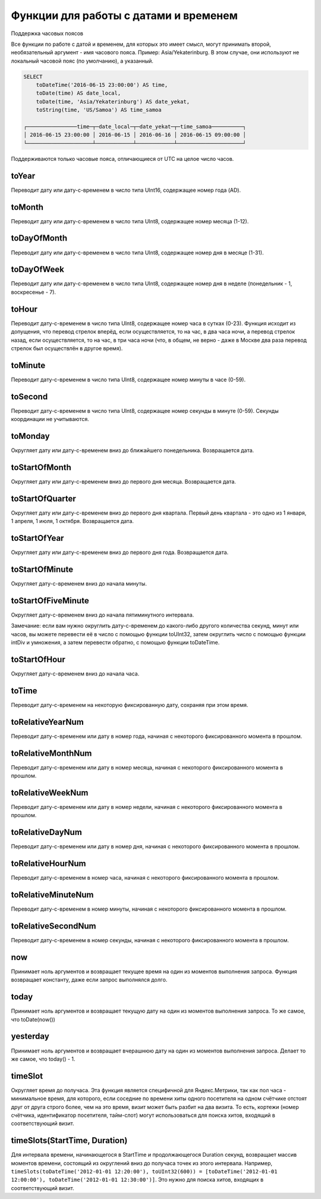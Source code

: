 Функции для работы с датами и временем
--------------------------------------

Поддержка часовых поясов

Все функции по работе с датой и временем, для которых это имеет смысл, могут принимать второй, необязательный аргумент - имя часового пояса. Пример: Asia/Yekaterinburg. В этом случае, они используют не локальный часовой пояс (по умолчанию), а указанный.

.. code-block:: sql

  SELECT
      toDateTime('2016-06-15 23:00:00') AS time,
      toDate(time) AS date_local,
      toDate(time, 'Asia/Yekaterinburg') AS date_yekat,
      toString(time, 'US/Samoa') AS time_samoa
  
  ┌────────────────time─┬─date_local─┬─date_yekat─┬─time_samoa──────────┐
  │ 2016-06-15 23:00:00 │ 2016-06-15 │ 2016-06-16 │ 2016-06-15 09:00:00 │
  └─────────────────────┴────────────┴────────────┴─────────────────────┘

Поддерживаются только часовые пояса, отличающиеся от UTC на целое число часов.

toYear
~~~~~~
Переводит дату или дату-с-временем в число типа UInt16, содержащее номер года (AD).

toMonth
~~~~~~~
Переводит дату или дату-с-временем в число типа UInt8, содержащее номер месяца (1-12).

toDayOfMonth
~~~~~~~~~~~~
Переводит дату или дату-с-временем в число типа UInt8, содержащее номер дня в месяце (1-31).

toDayOfWeek
~~~~~~~~~~~
Переводит дату или дату-с-временем в число типа UInt8, содержащее номер дня в неделе (понедельник - 1, воскресенье - 7).

toHour
~~~~~~
Переводит дату-с-временем в число типа UInt8, содержащее номер часа в сутках (0-23).
Функция исходит из допущения, что перевод стрелок вперёд, если осуществляется, то на час, в два часа ночи, а перевод стрелок назад, если осуществляется, то на час, в три часа ночи (что, в общем, не верно - даже в Москве два раза перевод стрелок был осуществлён в другое время).

toMinute
~~~~~~~~
Переводит дату-с-временем в число типа UInt8, содержащее номер минуты в часе (0-59).

toSecond
~~~~~~~~
Переводит дату-с-временем в число типа UInt8, содержащее номер секунды в минуте (0-59).
Секунды координации не учитываются.

toMonday
~~~~~~~~
Округляет дату или дату-с-временем вниз до ближайшего понедельника.
Возвращается дата.

toStartOfMonth
~~~~~~~~~~~~~~
Округляет дату или дату-с-временем вниз до первого дня месяца.
Возвращается дата.

toStartOfQuarter
~~~~~~~~~~~~~~~~
Округляет дату или дату-с-временем вниз до первого дня квартала.
Первый день квартала - это одно из 1 января, 1 апреля, 1 июля, 1 октября.
Возвращается дата.

toStartOfYear
~~~~~~~~~~~~~
Округляет дату или дату-с-временем вниз до первого дня года.
Возвращается дата.

toStartOfMinute
~~~~~~~~~~~~~~~
Округляет дату-с-временем вниз до начала минуты.

toStartOfFiveMinute
~~~~~~~~~~~~~~~~~~~
Округляет дату-с-временем вниз до начала пятиминутного интервала.

Замечание: если вам нужно округлить дату-с-временем до какого-либо другого количества секунд, минут или часов, вы можете перевести её в число с помощью функции toUInt32, затем округлить число с помощью функции intDiv и умножения, а затем перевести обратно, с помощью функции toDateTime.

toStartOfHour
~~~~~~~~~~~~~
Округляет дату-с-временем вниз до начала часа.

toTime
~~~~~~
Переводит дату-с-временем на некоторую фиксированную дату, сохраняя при этом время.

toRelativeYearNum
~~~~~~~~~~~~~~~~~
Переводит дату-с-временем или дату в номер года, начиная с некоторого фиксированного момента в прошлом.

toRelativeMonthNum
~~~~~~~~~~~~~~~~~~
Переводит дату-с-временем или дату в номер месяца, начиная с некоторого фиксированного момента в прошлом.

toRelativeWeekNum
~~~~~~~~~~~~~~~~~
Переводит дату-с-временем или дату в номер недели, начиная с некоторого фиксированного момента в прошлом.

toRelativeDayNum
~~~~~~~~~~~~~~~~
Переводит дату-с-временем или дату в номер дня, начиная с некоторого фиксированного момента в прошлом.

toRelativeHourNum
~~~~~~~~~~~~~~~~~
Переводит дату-с-временем в номер часа, начиная с некоторого фиксированного момента в прошлом.

toRelativeMinuteNum
~~~~~~~~~~~~~~~~~~~
Переводит дату-с-временем в номер минуты, начиная с некоторого фиксированного момента в прошлом.

toRelativeSecondNum
~~~~~~~~~~~~~~~~~~~
Переводит дату-с-временем в номер секунды, начиная с некоторого фиксированного момента в прошлом.

now
~~~
Принимает ноль аргументов и возвращает текущее время на один из моментов выполнения запроса.
Функция возвращает константу, даже если запрос выполнялся долго.

today
~~~~~
Принимает ноль аргументов и возвращает текущую дату на один из моментов выполнения запроса.
То же самое, что toDate(now())

yesterday
~~~~~~~~~
Принимает ноль аргументов и возвращает вчерашнюю дату на один из моментов выполнения запроса.
Делает то же самое, что today() - 1.

timeSlot
~~~~~~~~
Округляет время до получаса.
Эта функция является специфичной для Яндекс.Метрики, так как пол часа - минимальное время, для которого, если соседние по времени хиты одного посетителя на одном счётчике отстоят друг от друга строго более, чем на это время, визит может быть разбит на два визита. То есть, кортежи (номер счётчика, идентификатор посетителя, тайм-слот) могут использоваться для поиска хитов, входящий в соответствующий визит.

timeSlots(StartTime, Duration)
~~~~~~~~~~~~~~~~~~~~~~~~~~~~~~
Для интервала времени, начинающегося в StartTime и продолжающегося Duration секунд, возвращает массив моментов времени, состоящий из округлений вниз до получаса точек из этого интервала.
Например, ``timeSlots(toDateTime('2012-01-01 12:20:00'), toUInt32(600)) = [toDateTime('2012-01-01 12:00:00'), toDateTime('2012-01-01 12:30:00')]``.
Это нужно для поиска хитов, входящих в соответствующий визит.
